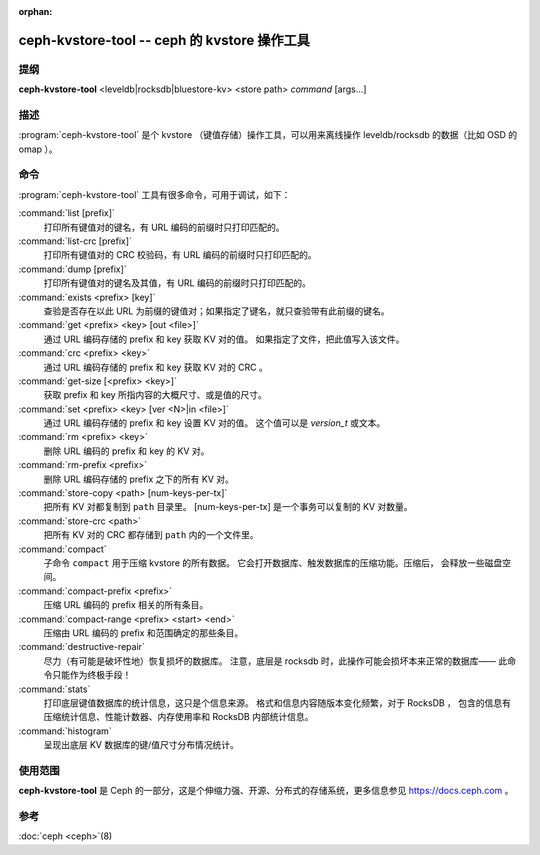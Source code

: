 :orphan:

===============================================
 ceph-kvstore-tool -- ceph 的 kvstore 操作工具
===============================================

.. program:: ceph-kvstore-tool

提纲
====

| **ceph-kvstore-tool** <leveldb|rocksdb|bluestore-kv> <store path> *command* [args...]


描述
====

:program:`ceph-kvstore-tool` 是个 kvstore （键值存储）操作工具，\
可以用来离线操作 leveldb/rocksdb 的数据（比如 OSD 的 omap ）。


命令
====

:program:`ceph-kvstore-tool` 工具有很多命令，可用于调试，如下：

:command:`list [prefix]`
    打印所有键值对的键名，有 URL 编码的前缀时只打印匹配的。

:command:`list-crc [prefix]`
    打印所有键值对的 CRC 校验码，有 URL 编码的前缀时只打印匹配的。

:command:`dump [prefix]`
    打印所有键值对的键名及其值，有 URL 编码的前缀时只打印匹配的。

:command:`exists <prefix> [key]`
    查验是否存在以此 URL 为前缀的键值对；如果指定了键名，就只\
    查验带有此前缀的键名。

:command:`get <prefix> <key> [out <file>]`
    通过 URL 编码存储的 prefix 和 key 获取 KV 对的值。
    如果指定了文件，把此值写入该文件。

:command:`crc <prefix> <key>`
    通过 URL 编码存储的 prefix 和 key 获取 KV 对的 CRC 。

:command:`get-size [<prefix> <key>]`
    获取 prefix 和 key 所指内容的大概尺寸、或是值的尺寸。

:command:`set <prefix> <key> [ver <N>|in <file>]`
    通过 URL 编码存储的 prefix 和 key 设置 KV 对的值。
    这个值可以是 *version_t* 或文本。

:command:`rm <prefix> <key>`
    删除 URL 编码的 prefix 和 key 的 KV 对。

:command:`rm-prefix <prefix>`
    删除 URL 编码存储的 prefix 之下的所有 KV 对。

:command:`store-copy <path> [num-keys-per-tx]`
    把所有 KV 对都复制到 ``path`` 目录里。
    [num-keys-per-tx] 是一个事务可以复制的 KV 对数量。

:command:`store-crc <path>`
    把所有 KV 对的 CRC 都存储到 ``path`` 内的一个文件里。

:command:`compact`
    子命令 ``compact`` 用于压缩 kvstore 的所有数据。
    它会打开数据库、触发数据库的压缩功能。压缩后，
    会释放一些磁盘空间。

:command:`compact-prefix <prefix>`
    压缩 URL 编码的 prefix 相关的所有条目。
   
:command:`compact-range <prefix> <start> <end>`
    压缩由 URL 编码的 prefix 和范围确定的那些条目。

:command:`destructive-repair`
    尽力（有可能是破坏性地）恢复损坏的数据库。
    注意，底层是 rocksdb 时，此操作可能会损坏本来正常的数据库——
    此命令只能作为终极手段！

:command:`stats`
    打印底层键值数据库的统计信息，这只是个信息来源。
    格式和信息内容随版本变化频繁，对于 RocksDB ，
    包含的信息有压缩统计信息、性能计数器、内存使用率和 RocksDB 内部统计信息。

:command:`histogram`
    呈现出底层 KV 数据库的键/值尺寸分布情况统计。

使用范围
========

**ceph-kvstore-tool** 是 Ceph 的一部分，这是个伸缩力强、\
开源、分布式的存储系统，更多信息参见 https://docs.ceph.com 。


参考
====

:doc:`ceph <ceph>`\(8)
